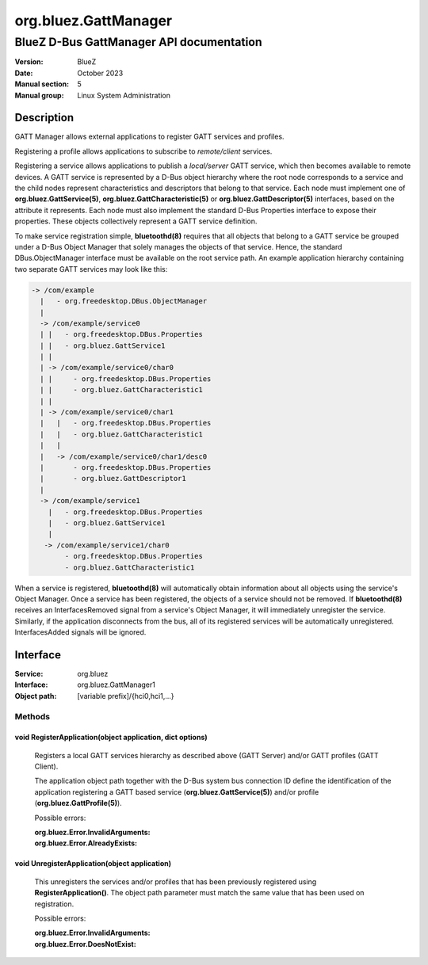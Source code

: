 =====================
org.bluez.GattManager
=====================

-----------------------------------------
BlueZ D-Bus GattManager API documentation
-----------------------------------------

:Version: BlueZ
:Date: October 2023
:Manual section: 5
:Manual group: Linux System Administration

Description
===========

GATT Manager allows external applications to register GATT services and
profiles.

Registering a profile allows applications to subscribe to *remote/client*
services.

Registering a service allows applications to publish a *local/server* GATT
service, which then becomes available to remote devices. A GATT service is
represented by a D-Bus object hierarchy where the root node corresponds to a
service and the child nodes represent characteristics and descriptors that
belong to that service. Each node must implement one of
**org.bluez.GattService(5)**, **org.bluez.GattCharacteristic(5)** or
**org.bluez.GattDescriptor(5)** interfaces, based on the attribute it
represents. Each node must also implement the standard D-Bus Properties
interface to expose their properties. These objects collectively represent a
GATT service definition.

To make service registration simple, **bluetoothd(8)** requires that all objects
that belong to a GATT service be grouped under a D-Bus Object Manager that
solely manages the objects of that service. Hence, the standard
DBus.ObjectManager interface must be available on the root service path. An
example application hierarchy containing two separate GATT services may look
like this:

.. code-block::

    -> /com/example
      |   - org.freedesktop.DBus.ObjectManager
      |
      -> /com/example/service0
      | |   - org.freedesktop.DBus.Properties
      | |   - org.bluez.GattService1
      | |
      | -> /com/example/service0/char0
      | |     - org.freedesktop.DBus.Properties
      | |     - org.bluez.GattCharacteristic1
      | |
      | -> /com/example/service0/char1
      |   |   - org.freedesktop.DBus.Properties
      |   |   - org.bluez.GattCharacteristic1
      |   |
      |   -> /com/example/service0/char1/desc0
      |       - org.freedesktop.DBus.Properties
      |       - org.bluez.GattDescriptor1
      |
      -> /com/example/service1
        |   - org.freedesktop.DBus.Properties
        |   - org.bluez.GattService1
        |
       -> /com/example/service1/char0
            - org.freedesktop.DBus.Properties
            - org.bluez.GattCharacteristic1

When a service is registered, **bluetoothd(8)** will automatically obtain
information about all objects using the service's Object Manager. Once a service
has been registered, the objects of a service should not be removed. If
**bluetoothd(8)** receives an InterfacesRemoved signal from a service's Object
Manager, it will immediately unregister the service. Similarly, if the
application disconnects from the bus, all of its registered services will be
automatically unregistered. InterfacesAdded signals will be ignored.

Interface
=========

:Service:	org.bluez
:Interface:	org.bluez.GattManager1
:Object path:	[variable prefix]/{hci0,hci1,...}

Methods
-------

void RegisterApplication(object application, dict options)
``````````````````````````````````````````````````````````

	Registers a local GATT services hierarchy as described above
	(GATT Server) and/or GATT profiles (GATT Client).

	The application object path together with the D-Bus system bus
	connection ID define the identification of the application registering
	a GATT based service (**org.bluez.GattService(5)**) and/or profile
	(**org.bluez.GattProfile(5)**).

	Possible errors:

	:org.bluez.Error.InvalidArguments:
	:org.bluez.Error.AlreadyExists:

void UnregisterApplication(object application)
``````````````````````````````````````````````

	This unregisters the services and/or profiles that has been previously
	registered using **RegisterApplication()**. The object path parameter
	must match the same value that has been used on registration.

	Possible errors:

	:org.bluez.Error.InvalidArguments:
	:org.bluez.Error.DoesNotExist:
